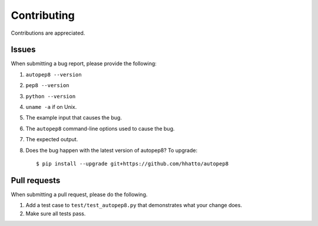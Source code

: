 ============
Contributing
============

Contributions are appreciated.


Issues
======

When submitting a bug report, please provide the following:

1. ``autopep8 --version``
2. ``pep8 --version``
3. ``python --version``
4. ``uname -a`` if on Unix.
5. The example input that causes the bug.
6. The ``autopep8`` command-line options used to cause the bug.
7. The expected output.
8. Does the bug happen with the latest version of autopep8? To upgrade::

    $ pip install --upgrade git+https://github.com/hhatto/autopep8


Pull requests
=============

When submitting a pull request, please do the following.

1. Add a test case to ``test/test_autopep8.py`` that demonstrates what your
   change does.
2. Make sure all tests pass.

